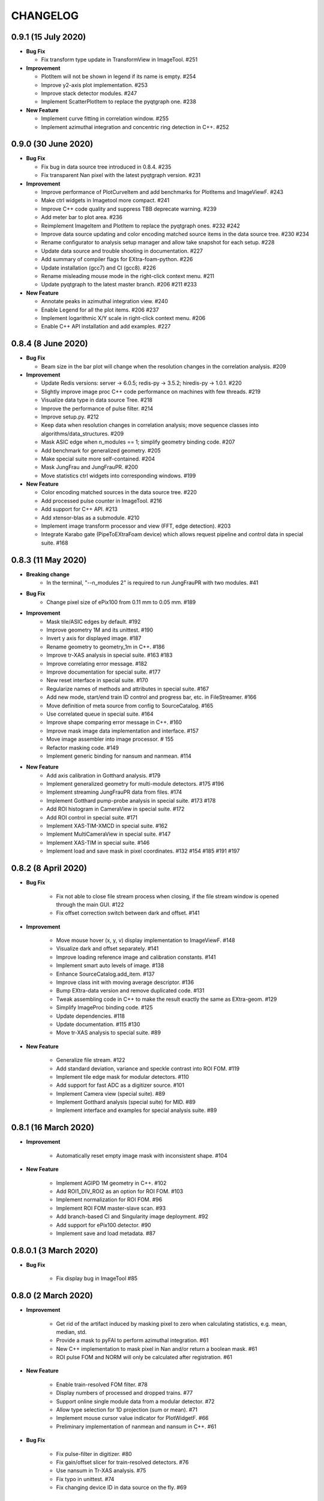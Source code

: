 CHANGELOG
=========

0.9.1 (15 July 2020)
------------------------

- **Bug Fix**

  - Fix transform type update in TransformView in ImageTool. #251

- **Improvement**

  - PlotItem will not be shown in legend if its name is empty. #254
  - Improve y2-axis plot implementation. #253
  - Improve stack detector modules. #247
  - Implement ScatterPlotItem to replace the pyqtgraph one. #238

- **New Feature**

  - Implement curve fitting in correlation window. #255
  - Implement azimuthal integration and concentric ring detection in C++. #252


0.9.0 (30 June 2020)
------------------------

- **Bug Fix**

  - Fix bug in data source tree introduced in 0.8.4. #235
  - Fix transparent Nan pixel with the latest pyqtgraph version. #231

- **Improvement**

  - Improve performance of PlotCurveItem and add benchmarks for PlotItems and ImageViewF. #243
  - Make ctrl widgets in Imagetool more compact. #241
  - Improve C++ code quality and suppress TBB deprecate warning. #239
  - Add meter bar to plot area. #236
  - Reimplement ImageItem and PlotItem to replace the pyqtgraph ones. #232 #242
  - Improve data source updating and color encoding matched source items in
    the data source tree. #230 #234
  - Rename configurator to analysis setup manager and allow take snapshot for
    each setup. #228
  - Update data source and trouble shooting in documentation. #227
  - Add summary of compiler flags for EXtra-foam-python. #226
  - Update installation (gcc7) and CI (gcc8). #226
  - Rename misleading mouse mode in the right-click context menu. #211
  - Update pyqtgraph to the latest master branch. #206 #211 #233

- **New Feature**

  - Annotate peaks in azimuthal integration view. #240
  - Enable Legend for all the plot items. #206 #237
  - Implement logarithmic X/Y scale in right-click context menu. #206
  - Enable C++ API installation and add examples. #227


0.8.4 (8 June 2020)
------------------------

- **Bug Fix**

  - Beam size in the bar plot will change when the resolution changes in the
    correlation analysis. #209

- **Improvement**

  - Update Redis versions: server -> 6.0.5; redis-py -> 3.5.2; hiredis-py -> 1.0.1. #220
  - Slightly improve image proc C++ code performance on machines with few threads. #219
  - Visualize data type in data source Tree. #218
  - Improve the performance of pulse filter. #214
  - Improve setup.py. #212
  - Keep data when resolution changes in correlation analysis; move sequence classes
    into algorithms/data_structures. #209
  - Mask ASIC edge when n_modules == 1; simplify geometry binding code. #207
  - Add benchmark for generalized geometry. #205
  - Make special suite more self-contained. #204
  - Mask JungFrau and JungFrauPR. #200
  - Move statistics ctrl widgets into corresponding windows. #199

- **New Feature**

  - Color encoding matched sources in the data source tree. #220
  - Add processed pulse counter in ImageTool. #216
  - Add support for C++ API. #213
  - Add xtensor-blas as a submodule. #210
  - Implement image transform processor and view (FFT, edge detection). #203
  - Integrate Karabo gate (PipeToEXtraFoam device) which allows request pipeline
    and control data in special suite. #168


0.8.3 (11 May 2020)
------------------------

- **Breaking change**
    - In the terminal, "--n_modules 2" is required to run JungFrauPR with two modules. #41

- **Bug Fix**
    - Change pixel size of ePix100 from 0.11 mm to 0.05 mm. #189

- **Improvement**
    - Mask tile/ASIC edges by default. #192
    - Improve geometry 1M and its unittest. #190
    - Invert y axis for displayed image. #187
    - Rename geometry to geometry_1m in C++. #186
    - Improve tr-XAS analysis in special suite. #163 #183
    - Improve correlating error message. #182
    - Improve documentation for special suite. #177
    - New reset interface in special suite. #170
    - Regularize names of methods and attributes in special suite. #167
    - Add new mode, start/end train ID control and progress bar, etc. in FileStreamer. #166
    - Move definition of meta source from config to SourceCatalog. #165
    - Use correlated queue in special suite. #164
    - Improve shape comparing error message in C++. #160
    - Improve mask image data implementation and interface. #157
    - Move image assembler into image processor. # 155
    - Refactor masking code. #149
    - Implement generic binding for nansum and nanmean. #114

- **New Feature**
    - Add axis calibration in Gotthard analysis. #179
    - Implement generalized geometry for multi-module detectors. #175 #196
    - Implement streaming JungFrauPR data from files. #174
    - Implement Gotthard pump-probe analysis in special suite. #173 #178
    - Add ROI histogram in CameraView in special suite. #172
    - Add ROI control in special suite. #171
    - Implement XAS-TIM-XMCD in special suite. #162
    - Implement MultiCameraView in special suite. #147
    - Implement XAS-TIM in special suite. #146
    - Implement load and save mask in pixel coordinates. #132 #154 #185 #191 #197


0.8.2 (8 April 2020)
------------------------

- **Bug Fix**

    - Fix not able to close file stream process when closing, if the file stream window
      is opened through the main GUI. #122
    - Fix offset correction switch between dark and offset. #141

- **Improvement**

    - Move mouse hover (x, y, v) display implementation to ImageViewF. #148
    - Visualize dark and offset separately. #141
    - Improve loading reference image and calibration constants. #141
    - Implement smart auto levels of image. #138
    - Enhance SourceCatalog.add_item. #137
    - Improve class init with moving average descriptor. #136
    - Bump EXtra-data version and remove duplicated code. #131
    - Tweak assembling code in C++ to make the result exactly the same as EXtra-geom. #129
    - Simplify ImageProc binding code. #125
    - Update dependencies. #118
    - Update documentation. #115 #130
    - Move tr-XAS analysis to special suite. #89

- **New Feature**

    - Generalize file stream. #122
    - Add standard deviation, variance and speckle contrast into ROI FOM. #119
    - Implement tile edge mask for modular detectors. #110
    - Add support for fast ADC as a digitizer source. #101
    - Implement Camera view (special suite). #89
    - Implement Gotthard analysis (special suite) for MID. #89
    - Implement interface and examples for special analysis suite. #89

0.8.1 (16 March 2020)
------------------------

- **Improvement**

    - Automatically reset empty image mask with inconsistent shape. #104

- **New Feature**

    - Implement AGIPD 1M geometry in C++. #102
    - Add ROI1_DIV_ROI2 as an option for ROI FOM. #103
    - Implement normalization for ROI FOM. #96
    - Implement ROI FOM master-slave scan. #93
    - Add branch-based CI and Singularity image deployment. #92
    - Add support for ePix100 detector. #90
    - Implement save and load metadata. #87

0.8.0.1 (3 March 2020)
------------------------

- **Bug Fix**

    - Fix display bug in ImageTool #85


0.8.0 (2 March 2020)
------------------------

- **Improvement**

    - Get rid of the artifact induced by masking pixel to zero when calculating
      statistics, e.g. mean, median, std.
    - Provide a mask to pyFAI to perform azimuthal integration. #61
    - New C++ implementation to mask pixel in Nan and/or return a boolean mask. #61
    - ROI pulse FOM and NORM will only be calculated after registration. #61

- **New Feature**

    - Enable train-resolved FOM filter. #78
    - Display numbers of processed and dropped trains. #77
    - Support online single module data from a modular detector. #72
    - Allow type selection for 1D projection (sum or mean). #71
    - Implement mouse cursor value indicator for PlotWidgetF. #66
    - Preliminary implementation of nanmean and nansum in C++. #61

- **Bug Fix**

    - Fix pulse-filter in digitizer. #80
    - Fix gain/offset slicer for train-resolved detectors. #76
    - Use nansum in Tr-XAS analysis. #75
    - Fix typo in unittest. #74
    - Fix changing device ID in data source on the fly. #69

0.7.3 (24 February 2020)
------------------------

- **Breaking change**

    - In the terminal, "--topic" becomes a positional argument. #41

- **Improvement**

    - Reimplement Color classes. mkPen and mkBrush from pyqtgraph are not needed
      anymore. #53
    - Allow select pipeline policy (wait or drop) via commandline. The default is wait
      since the data arrival speed is slower than the processing speed during online
      analysis. #45
    - Replace Python's build-in queue.Queue to speed up data transfer. #45
    - Improve the visualization of heatmap. #44
    - Allow starting instances with different detectors without warning message. #41
    - Allow to shutdown others' Redis server to avoid zombie Redis server occupying
      the port. #41
    - Implement Fast assembling for LPD and DSSC in C++. #40
    - Resign the config code. Now each instrument will has its own config file,
      e.g. scs.config.yaml, fxe.config.yaml. All the instrument sources will be
      set up in the config file. #38
    - Implement streaming raw (AGIPD, LPD) data from files and also 'confirmed'
      streaming raw (AGIPD, LPD) data online. #38

- **New Feature**

    - Allow specific bin range of histogram. #56
    - Provide ROI histogram for train-resolved detectors; Provide ROI histogram for
      the averaged image of pulse-resolved detectors. #56
    - Display `mean`, `median` and `std` for all histogram plots. #56
    - ROI histogram for pulse-resolved detectors. #55
    - Double-y plot for 1D binning. #53
    - Support normalizing by digitizer (TIM). #52
    - Support multiple ZMQ endpoints connections. #45
    - Automatically correlate data from the same/different endpoints with train ID. #45
    - Allow automatically choosing bin range. #44
    - Also add an option to stack the detectors (LPD and DSSC) without assembling. #40
    - Control required sources in the DataSourceTree. #38
    - Allow filtering by value for all non-detector data sources. #38
    - Implement AdqDigitizer processor. #38

- **Bug Fix**

    - Fix default AGIPD geometry. #62
    - Disable pulse slicer for train-resolved detectors in DataSourceTree and gain/offset
      correction. #56
    - Fix logger level. #41
    - Fix extra-foam-kill. #41

0.7.2 (16 January 2020)
-----------------------

- **Improvement**

    - Remove 'AZIMUTHAL_INTEG_RANGE' from configuration #32
    - Remove 'process monitor' from action and make it a tab in DataSourceWidget #32
    - Reduce the update frequency of plots which accumulates data, for example, correlation,
      histogram, heatmap, etc., to 1 Hz #31
    - Improve Redis server configuration #29
    - Allow ImageViewF.setImage(None) #28
    - Provide better interface for users to call C++ code #25
    - Log geometry change and remove 'AZIMUTHAL_INTEG_POINTS", "CENTER_X", "CENTER_Y" from
      configuration #24
    - Rearrange C++ code and separate benchmark code from unittest #15
    - Re-implement PairData -> SimplePairSequence and AccumulatedData -> OneWayAccuPairSequence #14
    - Re-implement BinProcessor. Now, data history is stored and users can re-bin it at anytime #14
    - Reduce MAX_QUEUE_SIZE from 5 to 2 to reduce latency #14
    - Remove 'update_hist' in PumpProbeData and CorrelationData. Now GUI update is completely
      decoupled from processors #14
    - Merge CorrelationWindow into StatisticsWindow. Rename the old statistics widgets to histogram
      widgets; add a new tab in the MainGUI which is dedicated for 'statistics' control #14
    - Update dependencies #11
    - Simplify ThreadLogger code #10

- **New Feature**

    - Implement q-map visualization #32
    - Implement pixel-wise gain-offset correction by loading numpy array from files #25
    - New ROI analysis interface (enable different FOMs of ROI; enable pulse-resolved
      ROI normalizer; enable pulse-resolved ROI1 +/- ROI2 FOM; enable visualization of
      ROI projection and pulse-resolved ROI FOM in ImageTool) #12

- **Bug Fix**

    - Fix a bug in MovingAverageScalar and MovingAverageArray. Setting a new
      value of None will reset the moving average instead of being ignored #14


0.7.1 (4 December 2019)
-----------------------

This is the first release after migrating from EuXFEL gitlab to github!!!

- **Improvement**

    - Rename omissive fai to foam and change config folder from karaboFAI to EXtra-foam #6

- **Test**
    - Migrate CI from EuXFEL gitlab to public github #1

0.7.0 (25 November 2019)
------------------------

- **Improvement**

    - Change supporting email, (long) description and header content in each file #174
    - Regularize Qt imports #173
    - Re-arange the GUI interface and move image related control into ImageTool #171
    - Add hiredis-py as dependency and improve redis connection infrastructure #170
    - Remove (canvas, dockarea, flowchart, multiprocess) from pyqtgraph code base #155

- **New Feature**

    - Support online FCCD raw data analysis #169
    - Publish available data sources in Redis and improve infrastructure in client proxy #166

- **Bug Fix**

    - Clean-up thread logger gracefully #170

0.6.2 (15 November 2019)
------------------------

- **Improvement**

    - Code clean up and improve base classes in GUI #164
    - Improve image processing code in cpp (align with xfai) #159
    - Enhance ImageTool interface (integrate functions in DarkRunWindow and OverviewWindow) #158

- **New Feature**

    - Introduce special analysis interface (implement tr-XAS) #165
    - Add an option to not normalize VFOM #162

- **Bug Fix**

    - Pulse slicer will also slice the stored dark images #165

0.6.1 (28 October 2019)
-----------------------

- **Improvement**

    - Remove XAS related code (GUI, processor, etc.) !154
    - Update import location of ZMQStreamer !151
    - Improve system information summary interface and enable detecting GPU resources !138

- **New Feature**

    - Implement normalization by XGM pipeline data !157
    - New data source management interface !157
    - Implemented web monitor in Dash !152

0.6.0 (31 August 2019)
----------------------

- **Bug Fix**

    - Assembling image from files, when non-detector source available in data !140
    - Add mid specific data sources in ctrl widget !139

- **Improvement**

    - Code clean-up ! 138
    - Remove moving average of images !128
    - Display number of filtered pulses/train in OverviewWindow !128
    - Raise StopPipelineError in ImageProcessorPulse instead of ProcessingError !128

- **New Feature**


- **Test**

0.5.5 (26 August 2019)
----------------------

- **Bug Fix**

    - Fix user defined control data in 1D binning analysis !134
    - Fix image mask in pulse-resolved ROI !133

- **Improvement**

    - Allow instrument sources to stream apart from DET !135
    - Allow shutdown idling karaboFAI instance remotely !130
    - Rearrange plot widgets !121
    - Improve the API for C++ image processing code !116 !129
    - AGIPD also works with bridge data with 'ONDA' format !115

- **New Feature**

    - Add statistics plot for pulse of interest !127

- **Test**

0.5.4 (20 August 2019)
----------------------

- **Bug Fix**

    - Fix bug if shape changes when using out array for assembling !122

- **Improvement**

- **New Feature**

    - Support pulse-resolved and two-module JungFrau !83

- **Test**

0.5.3 (16 August 2019)
----------------------

- **Bug Fix**

    - Fix series nan mean two images !106

- **Improvement**

    - Introduce 'TOPIC' to separate instrument specific sources !114
    - Implement masking image in cpp !110

- **New Feature**

    - Implement DarkRunWindow !109
    - Allow save image and load reference in ImageTool !107

- **Test**

    - Integrate cpp unittest into setuptools and CI (both parallel and series) !110

0.5.2 (9 August 2019)
---------------------

- **Bug Fix**

- **Improvement**

    - Prevent costly GUI updating from blocking data acquisition !101
    - Improve nanmean performance when simple slice is not applicable !97
    - Add output array in image assembly !85

- **New Feature**

    - List critical information of a run in FileStreamer window !103
    - Implement AboutWindow !102
    - Pulse slicing and data reduction !99
    - New widget SmartSliceLineEdit !98

- **Test**

0.5.1 (5 August 2019)
---------------------

- **Bug Fix**

    - Capture exception when trying to kill others' instance !93
    - Add AGPID detector in FileServer !90
    - Fix when a new detector key cannot be found in an old config file !87

- **Improvement**

    - Implement parallel version of xt_nanmean_images !91
    - Delete detector data in raw data after Assembling !88
    - Update geometry file and default quad positins for DSSC !86
    - Make compiling with TBB and XSIMD default !84

- **New Feature**

    - Added MID_DET... source to list in AGIPD dict in config.py !94

- **Test**

    - Unittest statistics #82
    - Unittest for command proxy #81
